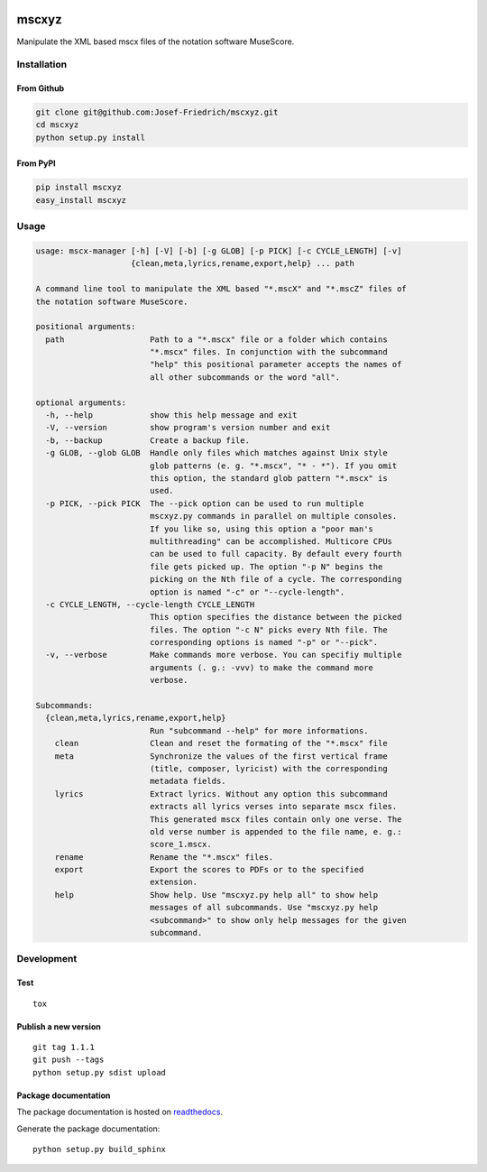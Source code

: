 .. image:: http://img.shields.io/pypi/v/mscxyz.svg
    :target: https://pypi.python.org/pypi/mscxyz

.. image:: https://travis-ci.org/Josef-Friedrich/mscxyz.svg?branch=master
    :target: https://travis-ci.org/Josef-Friedrich/mscxyz

======
mscxyz
======

Manipulate the XML based mscx files of the notation software MuseScore.

Installation
============

From Github
-----------

.. code:: Shell

    git clone git@github.com:Josef-Friedrich/mscxyz.git
    cd mscxyz
    python setup.py install

From PyPI
---------

.. code:: Shell

    pip install mscxyz
    easy_install mscxyz

Usage
=====

.. code-block:: text

    usage: mscx-manager [-h] [-V] [-b] [-g GLOB] [-p PICK] [-c CYCLE_LENGTH] [-v]
                        {clean,meta,lyrics,rename,export,help} ... path
    
    A command line tool to manipulate the XML based "*.mscX" and "*.mscZ" files of
    the notation software MuseScore.
    
    positional arguments:
      path                  Path to a "*.mscx" file or a folder which contains
                            "*.mscx" files. In conjunction with the subcommand
                            "help" this positional parameter accepts the names of
                            all other subcommands or the word "all".
    
    optional arguments:
      -h, --help            show this help message and exit
      -V, --version         show program's version number and exit
      -b, --backup          Create a backup file.
      -g GLOB, --glob GLOB  Handle only files which matches against Unix style
                            glob patterns (e. g. "*.mscx", "* - *"). If you omit
                            this option, the standard glob pattern "*.mscx" is
                            used.
      -p PICK, --pick PICK  The --pick option can be used to run multiple
                            mscxyz.py commands in parallel on multiple consoles.
                            If you like so, using this option a "poor man's
                            multithreading" can be accomplished. Multicore CPUs
                            can be used to full capacity. By default every fourth
                            file gets picked up. The option "-p N" begins the
                            picking on the Nth file of a cycle. The corresponding
                            option is named "-c" or "--cycle-length".
      -c CYCLE_LENGTH, --cycle-length CYCLE_LENGTH
                            This option specifies the distance between the picked
                            files. The option "-c N" picks every Nth file. The
                            corresponding options is named "-p" or "--pick".
      -v, --verbose         Make commands more verbose. You can specifiy multiple
                            arguments (. g.: -vvv) to make the command more
                            verbose.
    
    Subcommands:
      {clean,meta,lyrics,rename,export,help}
                            Run "subcommand --help" for more informations.
        clean               Clean and reset the formating of the "*.mscx" file
        meta                Synchronize the values of the first vertical frame
                            (title, composer, lyricist) with the corresponding
                            metadata fields.
        lyrics              Extract lyrics. Without any option this subcommand
                            extracts all lyrics verses into separate mscx files.
                            This generated mscx files contain only one verse. The
                            old verse number is appended to the file name, e. g.:
                            score_1.mscx.
        rename              Rename the "*.mscx" files.
        export              Export the scores to PDFs or to the specified
                            extension.
        help                Show help. Use "mscxyz.py help all" to show help
                            messages of all subcommands. Use "mscxyz.py help
                            <subcommand>" to show only help messages for the given
                            subcommand.

Development
===========

Test
----

::

    tox


Publish a new version
---------------------

::

    git tag 1.1.1
    git push --tags
    python setup.py sdist upload


Package documentation
---------------------

The package documentation is hosted on
`readthedocs <http://mscxyz.readthedocs.io>`_.

Generate the package documentation:

::

    python setup.py build_sphinx
